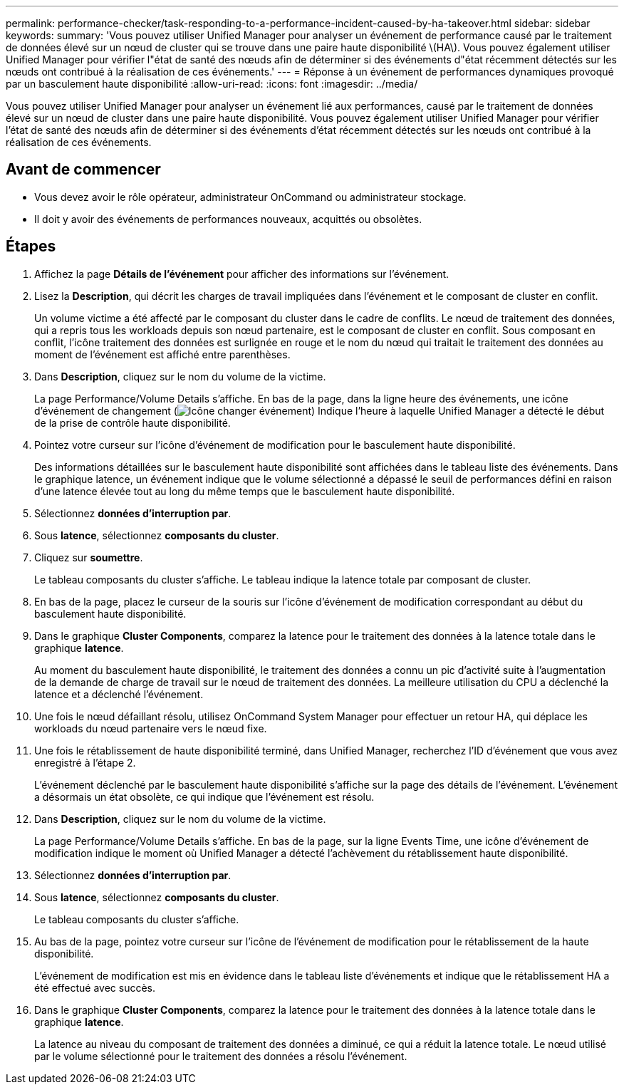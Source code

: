 ---
permalink: performance-checker/task-responding-to-a-performance-incident-caused-by-ha-takeover.html 
sidebar: sidebar 
keywords:  
summary: 'Vous pouvez utiliser Unified Manager pour analyser un événement de performance causé par le traitement de données élevé sur un nœud de cluster qui se trouve dans une paire haute disponibilité \(HA\). Vous pouvez également utiliser Unified Manager pour vérifier l"état de santé des nœuds afin de déterminer si des événements d"état récemment détectés sur les nœuds ont contribué à la réalisation de ces événements.' 
---
= Réponse à un événement de performances dynamiques provoqué par un basculement haute disponibilité
:allow-uri-read: 
:icons: font
:imagesdir: ../media/


[role="lead"]
Vous pouvez utiliser Unified Manager pour analyser un événement lié aux performances, causé par le traitement de données élevé sur un nœud de cluster dans une paire haute disponibilité. Vous pouvez également utiliser Unified Manager pour vérifier l'état de santé des nœuds afin de déterminer si des événements d'état récemment détectés sur les nœuds ont contribué à la réalisation de ces événements.



== Avant de commencer

* Vous devez avoir le rôle opérateur, administrateur OnCommand ou administrateur stockage.
* Il doit y avoir des événements de performances nouveaux, acquittés ou obsolètes.




== Étapes

. Affichez la page *Détails de l'événement* pour afficher des informations sur l'événement.
. Lisez la *Description*, qui décrit les charges de travail impliquées dans l'événement et le composant de cluster en conflit.
+
Un volume victime a été affecté par le composant du cluster dans le cadre de conflits. Le nœud de traitement des données, qui a repris tous les workloads depuis son nœud partenaire, est le composant de cluster en conflit. Sous composant en conflit, l'icône traitement des données est surlignée en rouge et le nom du nœud qui traitait le traitement des données au moment de l'événement est affiché entre parenthèses.

. Dans *Description*, cliquez sur le nom du volume de la victime.
+
La page Performance/Volume Details s'affiche. En bas de la page, dans la ligne heure des événements, une icône d'événement de changement (image:../media/opm-change-icon.gif["Icône changer événement"]) Indique l'heure à laquelle Unified Manager a détecté le début de la prise de contrôle haute disponibilité.

. Pointez votre curseur sur l'icône d'événement de modification pour le basculement haute disponibilité.
+
Des informations détaillées sur le basculement haute disponibilité sont affichées dans le tableau liste des événements. Dans le graphique latence, un événement indique que le volume sélectionné a dépassé le seuil de performances défini en raison d'une latence élevée tout au long du même temps que le basculement haute disponibilité.

. Sélectionnez *données d'interruption par*.
. Sous *latence*, sélectionnez ***composants du cluster***.
. Cliquez sur *soumettre*.
+
Le tableau composants du cluster s'affiche. Le tableau indique la latence totale par composant de cluster.

. En bas de la page, placez le curseur de la souris sur l'icône d'événement de modification correspondant au début du basculement haute disponibilité.
. Dans le graphique *Cluster Components*, comparez la latence pour le traitement des données à la latence totale dans le graphique *latence*.
+
Au moment du basculement haute disponibilité, le traitement des données a connu un pic d'activité suite à l'augmentation de la demande de charge de travail sur le nœud de traitement des données. La meilleure utilisation du CPU a déclenché la latence et a déclenché l'événement.

. Une fois le nœud défaillant résolu, utilisez OnCommand System Manager pour effectuer un retour HA, qui déplace les workloads du nœud partenaire vers le nœud fixe.
. Une fois le rétablissement de haute disponibilité terminé, dans Unified Manager, recherchez l'ID d'événement que vous avez enregistré à l'étape 2.
+
L'événement déclenché par le basculement haute disponibilité s'affiche sur la page des détails de l'événement. L'événement a désormais un état obsolète, ce qui indique que l'événement est résolu.

. Dans *Description*, cliquez sur le nom du volume de la victime.
+
La page Performance/Volume Details s'affiche. En bas de la page, sur la ligne Events Time, une icône d'événement de modification indique le moment où Unified Manager a détecté l'achèvement du rétablissement haute disponibilité.

. Sélectionnez *données d'interruption par*.
. Sous *latence*, sélectionnez ***composants du cluster***.
+
Le tableau composants du cluster s'affiche.

. Au bas de la page, pointez votre curseur sur l'icône de l'événement de modification pour le rétablissement de la haute disponibilité.
+
L'événement de modification est mis en évidence dans le tableau liste d'événements et indique que le rétablissement HA a été effectué avec succès.

. Dans le graphique *Cluster Components*, comparez la latence pour le traitement des données à la latence totale dans le graphique *latence*.
+
La latence au niveau du composant de traitement des données a diminué, ce qui a réduit la latence totale. Le nœud utilisé par le volume sélectionné pour le traitement des données a résolu l'événement.


